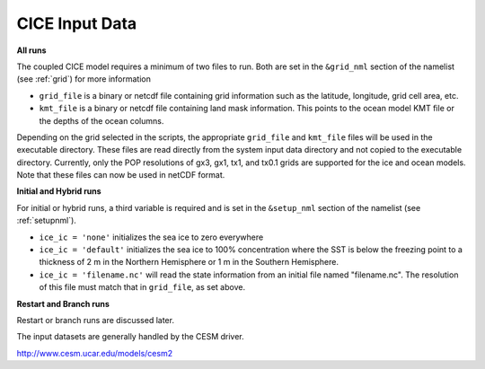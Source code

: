 .. _cice-input-data:


CICE Input Data
===============

**All runs**

The coupled CICE model requires a minimum of two files to run. 
Both are set in the ``&grid_nml`` section of the namelist (see :ref:`grid`)
for more information

-  ``grid_file`` is a binary or netcdf file containing grid information such as the latitude, longitude, grid cell area, etc.

-  ``kmt_file`` is a binary or netcdf file containing land mask information. This points to the ocean model KMT file or the depths of the ocean columns.

Depending on the grid selected in the scripts, the appropriate
``grid_file`` and ``kmt_file`` files will be used in the executable
directory. These files are read directly from the system input data
directory and not copied to the executable directory. Currently, only
the POP resolutions of gx3, gx1, tx1, and tx0.1 grids are supported for the ice and
ocean models. Note that these files can now be used in netCDF format.

**Initial and Hybrid runs**

For initial or hybrid runs, a third variable is required and is set in 
the ``&setup_nml`` section of the namelist (see :ref:`setupnml`). 

- ``ice_ic = 'none'`` initializes the sea ice to zero everywhere

- ``ice_ic = 'default'`` initializes the sea ice to 100% concentration where the SST is below the freezing point to a thickness of 2 m in the Northern Hemisphere or 1 m in the Southern Hemisphere.  

- ``ice_ic = 'filename.nc'`` will read the state information from an initial file named "filename.nc". The resolution of this file must match that in ``grid_file``, as set above.
 
**Restart and Branch runs**

Restart or branch runs are discussed later.

The input datasets are generally handled by the CESM driver.

http://www.cesm.ucar.edu/models/cesm2
